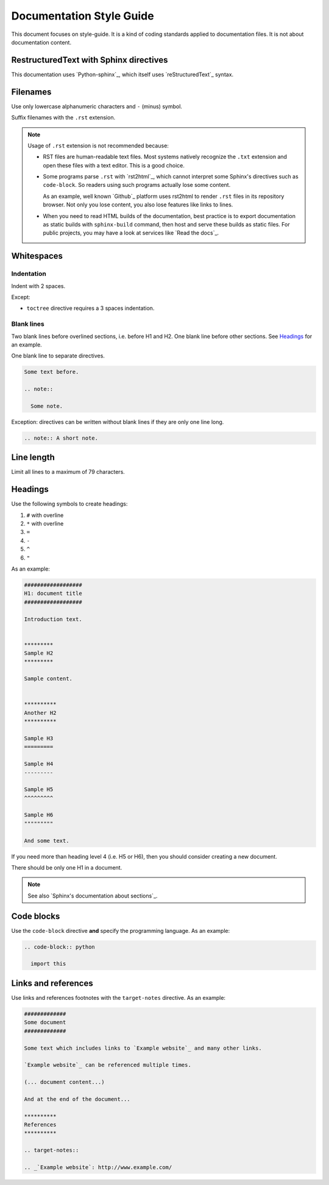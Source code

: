 #########################
Documentation Style Guide
#########################

This document focuses on style-guide.
It is a kind of coding standards applied to documentation files.
It is not about documentation content.


***************************************
RestructuredText with Sphinx directives
***************************************

This documentation uses `Python-sphinx`_, which itself uses `reStructuredText`_
syntax.


*********
Filenames
*********

Use only lowercase alphanumeric characters and ``-`` (minus) symbol.

Suffix filenames with the ``.rst`` extension.

.. note::

  Usage of ``.rst`` extension is not recommended because:

  * RST files are human-readable text files. Most systems natively recognize
    the ``.txt`` extension and open these files with a text editor. This is
    a good choice.

  * Some programs parse ``.rst`` with `rst2html`_, which cannot interpret some
    Sphinx's directives such as ``code-block``. So readers using such programs
    actually lose some content.

    As an example, well known `Github`_ platform uses rst2html
    to render ``.rst`` files in its repository browser. Not only you lose
    content, you also lose features like links to lines.

  * When you need to read HTML builds of the documentation, best practice is to
    export documentation as static builds with ``sphinx-build`` command, then
    host and serve these builds as static files. For public projects, you may
    have a look at services like `Read the docs`_.


***********
Whitespaces
***********

Indentation
===========

Indent with 2 spaces.

Except:

* ``toctree`` directive requires a 3 spaces indentation.

Blank lines
===========

Two blank lines before overlined sections, i.e. before H1 and H2.
One blank line before other sections.
See `Headings`_ for an example.

One blank line to separate directives.

.. code-block:: rst

  Some text before.

  .. note::

    Some note.

Exception: directives can be written without blank lines if they are only one
line long.

.. code-block:: rst

  .. note:: A short note.


***********
Line length
***********

Limit all lines to a maximum of 79 characters.


********
Headings
********

Use the following symbols to create headings:

#. ``#`` with overline
#. ``*`` with overline
#. ``=``
#. ``-``
#. ``^``
#. ``"``

As an example:

.. code-block:: rst

  ##################
  H1: document title
  ##################

  Introduction text.


  *********
  Sample H2
  *********

  Sample content.


  **********
  Another H2
  **********

  Sample H3
  =========

  Sample H4
  ---------

  Sample H5
  ^^^^^^^^^

  Sample H6
  """""""""

  And some text.

If you need more than heading level 4 (i.e. H5 or H6), then you should consider
creating a new document.

There should be only one H1 in a document.

.. note::

  See also `Sphinx's documentation about sections`_.


***********
Code blocks
***********

Use the ``code-block`` directive **and** specify the programming language. As
an example:

.. code-block:: rst

  .. code-block:: python

    import this


********************
Links and references
********************

Use links and references footnotes with the ``target-notes`` directive.
As an example:

.. code-block:: rst

  #############
  Some document
  #############

  Some text which includes links to `Example website`_ and many other links.

  `Example website`_ can be referenced multiple times.

  (... document content...)

  And at the end of the document...

  **********
  References
  **********

  .. target-notes::

  .. _`Example website`: http://www.example.com/

